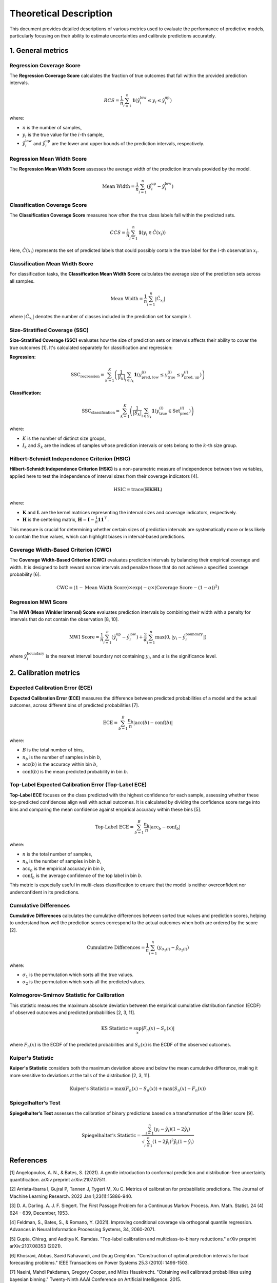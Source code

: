 .. title:: Theoretical Description Metrics : contents

.. _theoretical_description_metrics:

=======================
Theoretical Description
=======================

This document provides detailed descriptions of various metrics used to evaluate the performance of predictive models, particularly focusing on their ability to estimate uncertainties and calibrate predictions accurately.


1. General metrics
==================

Regression Coverage Score
-------------------------

The **Regression Coverage Score** calculates the fraction of true outcomes that fall within the provided prediction intervals. 

.. math::

   RCS = \frac{1}{n} \sum_{i=1}^{n} \mathbf{1}(\hat y^{\text{low}}_{i} \leq y_{i} \leq \hat y^{\text{up}}_{i})

where:

- :math:`n` is the number of samples,
- :math:`y_{i}` is the true value for the :math:`i`-th sample,
- :math:`\hat y^{\text{low}}_{i}` and :math:`\hat y^{\text{up}}_{i}` are the lower and upper bounds of the prediction intervals, respectively.


Regression Mean Width Score
---------------------------

The **Regression Mean Width Score** assesses the average width of the prediction intervals provided by the model.

.. math::

   \text{Mean Width} = \frac{1}{n} \sum_{i=1}^{n} (\hat y^{\text{up}}_{i} - \hat y^{\text{low}}_{i})


Classification Coverage Score
-----------------------------

The **Classification Coverage Score** measures how often the true class labels fall within the predicted sets.

.. math::

   CCS = \frac{1}{n} \sum_{i=1}^{n} \mathbf{1}(y_{i} \in \hat C(x_{i}))

Here, :math:`\hat C(x_{i})` represents the set of predicted labels that could possibly contain the true label for the :math:`i`-th observation :math:`x_{i}`.


Classification Mean Width Score
-------------------------------

For classification tasks, the **Classification Mean Width Score** calculates the average size of the prediction sets across all samples.

.. math::

   \text{Mean Width} = \frac{1}{n} \sum_{i=1}^{n} |\hat C_{x_i}|

where :math:`|\hat C_{x_i}|` denotes the number of classes included in the prediction set for sample :math:`i`.


Size-Stratified Coverage (SSC)
-------------------------------

**Size-Stratified Coverage (SSC)** evaluates how the size of prediction sets or intervals affects their ability to cover the true outcomes [1]. It's calculated separately for classification and regression:

**Regression:**

.. math::

   \text{SSC}_{\text{regression}} = \sum_{k=1}^{K} \left( \frac{1}{|I_k|} \sum_{i \in I_k} \mathbf{1}(y_{\text{pred, low}}^{(i)} \leq y_{\text{true}}^{(i)} \leq y_{\text{pred, up}}^{(i)}) \right)

**Classification:**

.. math::

   \text{SSC}_{\text{classification}} = \sum_{k=1}^{K} \left( \frac{1}{|S_k|} \sum_{i \in S_k} \mathbf{1}(y_{\text{true}}^{(i)} \in \text{Set}_{\text{pred}}^{(i)}) \right)

where:

- :math:`K` is the number of distinct size groups,
- :math:`I_k` and :math:`S_k` are the indices of samples whose prediction intervals or sets belong to the :math:`k`-th size group.


Hilbert-Schmidt Independence Criterion (HSIC)
----------------------------------------------

**Hilbert-Schmidt Independence Criterion (HSIC)** is a non-parametric measure of independence between two variables, applied here to test the independence of interval sizes from their coverage indicators [4].

.. math::

   \text{HSIC} = \operatorname{trace}(\mathbf{H} \mathbf{K} \mathbf{H} \mathbf{L})

where:

- :math:`\mathbf{K}` and :math:`\mathbf{L}` are the kernel matrices representing the interval sizes and coverage indicators, respectively.
- :math:`\mathbf{H}` is the centering matrix, :math:`\mathbf{H} = \mathbf{I} - \frac{1}{n} \mathbf{11}^\top`.

This measure is crucial for determining whether certain sizes of prediction intervals are systematically more or less likely to contain the true values, which can highlight biases in interval-based predictions.


Coverage Width-Based Criterion (CWC)
------------------------------------

The **Coverage Width-Based Criterion (CWC)** evaluates prediction intervals by balancing their empirical coverage and width. It is designed to both reward narrow intervals and penalize those that do not achieve a specified coverage probability [6].

.. math::

   \text{CWC} = (1 - \text{Mean Width Score}) \times \exp\left(-\eta \times (\text{Coverage Score} - (1-\alpha))^2\right)



Regression MWI Score
--------------------

The **MWI (Mean Winkler Interval) Score** evaluates prediction intervals by combining their width with a penalty for intervals that do not contain the observation [8, 10].

.. math::

   \text{MWI Score} = \frac{1}{n} \sum_{i=1}^{n} (\hat y^{\text{up}}_{i} - \hat y^{\text{low}}_{i}) + \frac{2}{\alpha} \sum_{i=1}^{n} \max(0, |y_{i} - \hat y^{\text{boundary}}_{i}|)

where :math:`\hat y^{\text{boundary}}_{i}` is the nearest interval boundary not containing :math:`y_{i}`, and :math:`\alpha` is the significance level.



2. Calibration metrics
======================

Expected Calibration Error (ECE)
--------------------------------

**Expected Calibration Error (ECE)** measures the difference between predicted probabilities of a model and the actual outcomes, across different bins of predicted probabilities [7].

.. math::

   \text{ECE} = \sum_{b=1}^{B} \frac{n_b}{n} | \text{acc}(b) - \text{conf}(b) |

where:

- :math:`B` is the total number of bins,
- :math:`n_b` is the number of samples in bin :math:`b`,
- :math:`\text{acc}(b)` is the accuracy within bin :math:`b`,
- :math:`\text{conf}(b)` is the mean predicted probability in bin :math:`b`.


Top-Label Expected Calibration Error (Top-Label ECE)
----------------------------------------------------

**Top-Label ECE** focuses on the class predicted with the highest confidence for each sample, assessing whether these top-predicted confidences align well with actual outcomes. It is calculated by dividing the confidence score range into bins and comparing the mean confidence against empirical accuracy within these bins [5].

.. math::

   \text{Top-Label ECE} = \sum_{b=1}^{B} \frac{n_b}{n} \left| \text{acc}_b - \text{conf}_b \right|

where:

- :math:`n` is the total number of samples,
- :math:`n_b` is the number of samples in bin :math:`b`,
- :math:`\text{acc}_b` is the empirical accuracy in bin :math:`b`,
- :math:`\text{conf}_b` is the average confidence of the top label in bin :math:`b`.

This metric is especially useful in multi-class classification to ensure that the model is neither overconfident nor underconfident in its predictions.


Cumulative Differences
----------------------

**Cumulative Differences** calculates the cumulative differences between sorted true values and prediction scores, helping to understand how well the prediction scores correspond to the actual outcomes when both are ordered by the score [2].

.. math::

   \text{Cumulative Differences} = \frac{1}{n} \sum_{i=1}^{n} (y_{\sigma_1(i)} - \hat y_{\sigma_2(i)})

where:

- :math:`\sigma_1` is the permutation which sorts all the true values.
- :math:`\sigma_2` is the permutation which sorts all the predicted values.


Kolmogorov-Smirnov Statistic for Calibration
--------------------------------------------

This statistic measures the maximum absolute deviation between the empirical cumulative distribution function (ECDF) of observed outcomes and predicted probabilities [2, 3, 11].

.. math::

   \text{KS Statistic} = \sup_x |F_n(x) - S_n(x)|

where :math:`F_n(x)` is the ECDF of the predicted probabilities and :math:`S_n(x)` is the ECDF of the observed outcomes.


Kuiper's Statistic
------------------

**Kuiper's Statistic** considers both the maximum deviation above and below the mean cumulative difference, making it more sensitive to deviations at the tails of the distribution [2, 3, 11].

.. math::

   \text{Kuiper's Statistic} = \max(F_n(x) - S_n(x)) + \max(S_n(x) - F_n(x))


Spiegelhalter’s Test
--------------------

**Spiegelhalter’s Test** assesses the calibration of binary predictions based on a transformation of the Brier score [9].

.. math::

   \text{Spiegelhalter's Statistic} = \frac{\sum_{i=1}^n (y_i - \hat y_i)(1 - 2\hat y_i)}{\sqrt{\sum_{i=1}^n (1 - 2 \hat y_i)^2 \hat y_i (1 - \hat y_i)}}



References
==========

[1] Angelopoulos, A. N., & Bates, S. (2021).
A gentle introduction to conformal prediction and
distribution-free uncertainty quantification.
arXiv preprint arXiv:2107.07511.

[2] Arrieta-Ibarra I, Gujral P, Tannen J, Tygert M, Xu C.
Metrics of calibration for probabilistic predictions.
The Journal of Machine Learning Research. 2022 Jan 1;23(1):15886-940.

[3] D. A. Darling. A. J. F. Siegert.
The First Passage Problem for a Continuous Markov Process.
Ann. Math. Statist. 24 (4) 624 - 639, December, 1953.

[4] Feldman, S., Bates, S., & Romano, Y. (2021).
Improving conditional coverage via orthogonal quantile regression.
Advances in Neural Information Processing Systems, 34, 2060-2071.

[5] Gupta, Chirag, and Aaditya K. Ramdas.
"Top-label calibration and multiclass-to-binary reductions."
arXiv preprint arXiv:2107.08353 (2021).

[6] Khosravi, Abbas, Saeid Nahavandi, and Doug Creighton.
"Construction of optimal prediction intervals for load forecasting
problems."
IEEE Transactions on Power Systems 25.3 (2010): 1496-1503.

[7] Naeini, Mahdi Pakdaman, Gregory Cooper, and Milos Hauskrecht.
"Obtaining well calibrated probabilities using bayesian binning."
Twenty-Ninth AAAI Conference on Artificial Intelligence. 2015.

[8] Robert L. Winkler
"A Decision-Theoretic Approach to Interval Estimation",
Journal of the American Statistical Association,
volume 67, pages 187-191 (1972)
(https://doi.org/10.1080/01621459.1972.10481224)

[9] Spiegelhalter DJ.
Probabilistic prediction in patient management and clinical trials.
Statistics in medicine.
1986 Sep;5(5):421-33.

[10] Tilmann Gneiting and Adrian E Raftery
"Strictly Proper Scoring Rules, Prediction, and Estimation",
Journal of the American Statistical Association,
volume 102, pages 359-378 (2007)
(https://doi.org/10.1198/016214506000001437) (Section 6.2)

[11] Tygert M.
Calibration of P-values for calibration and for deviation
of a subpopulation from the full population.
arXiv preprint arXiv:2202.00100.2022 Jan 31.
